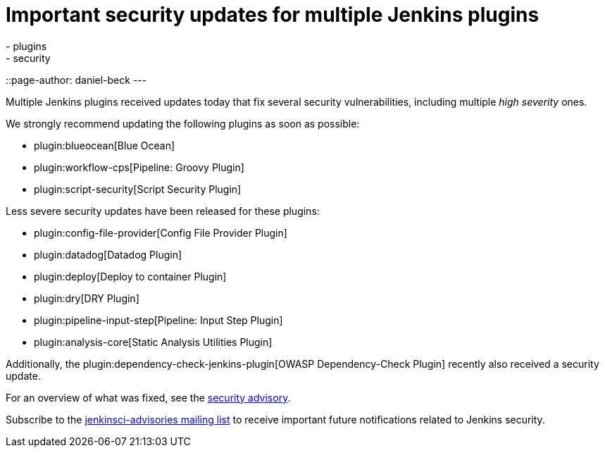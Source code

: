 = Important security updates for multiple Jenkins plugins
:tags:
- plugins
- security
::page-author: daniel-beck
---

Multiple Jenkins plugins received updates today that fix several security vulnerabilities, including multiple _high severity_ ones.

We strongly recommend updating the following plugins as soon as possible:

* plugin:blueocean[Blue Ocean]
* plugin:workflow-cps[Pipeline: Groovy Plugin]
* plugin:script-security[Script Security Plugin]

Less severe security updates have been released for these plugins:

* plugin:config-file-provider[Config File Provider Plugin]
* plugin:datadog[Datadog Plugin]
* plugin:deploy[Deploy to container Plugin]
* plugin:dry[DRY Plugin]
* plugin:pipeline-input-step[Pipeline: Input Step Plugin]
* plugin:analysis-core[Static Analysis Utilities Plugin]

Additionally, the plugin:dependency-check-jenkins-plugin[OWASP Dependency-Check Plugin] recently also received a security update.

For an overview of what was fixed, see the link:/security/advisory/2017-08-07[security advisory].

Subscribe to the link:/mailing-lists[jenkinsci-advisories mailing list] to receive important future notifications related to Jenkins security.

